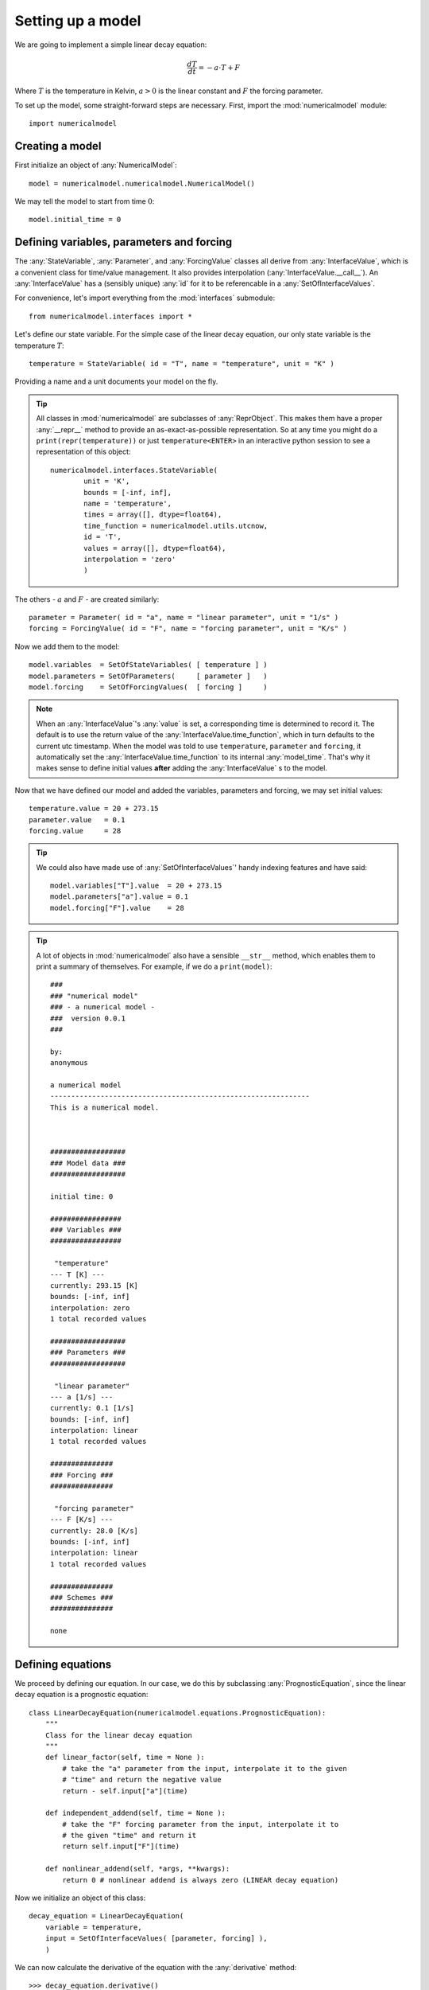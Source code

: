 
Setting up a model
++++++++++++++++++

We are going to implement a simple linear decay equation:

.. math::
    \frac{dT}{dt} = - a \cdot T + F

Where :math:`T` is the temperature in Kelvin, :math:`a>0` is the linear constant
and :math:`F` the forcing parameter.

To set up the model, some straight-forward steps are necessary. First,
import the :mod:`numericalmodel` module::

    import numericalmodel

Creating a model
----------------

First initialize an object of :any:`NumericalModel`::

    model = numericalmodel.numericalmodel.NumericalModel()

We may tell the model to start from time :math:`0`::

    model.initial_time = 0


Defining variables, parameters and forcing
------------------------------------------

The :any:`StateVariable`, :any:`Parameter`, and :any:`ForcingValue` classes all
derive from :any:`InterfaceValue`, which is a convenient class for time/value
management. It also provides interpolation (:any:`InterfaceValue.__call__`). An
:any:`InterfaceValue` has a (sensibly unique) :any:`id` for it to be
referencable in a :any:`SetOfInterfaceValues`.

For convenience, let's import everything from the :mod:`interfaces` submodule::

    from numericalmodel.interfaces import *

Let's define our state variable. For the simple case of the linear decay
equation, our only state variable is the temperature :math:`T`::

    temperature = StateVariable( id = "T", name = "temperature", unit = "K" )

Providing a name and a unit documents your model on the fly. 

.. tip:: All classes in :mod:`numericalmodel` are subclasses of
   :any:`ReprObject`. This makes them have a proper :any:`__repr__` method to 
   provide an as-exact-as-possible representation. So at any time you might do a
   ``print(repr(temperature))`` or just ``temperature<ENTER>`` in an
   interactive python session to see a representation of this object::

		numericalmodel.interfaces.StateVariable(
			unit = 'K',
			bounds = [-inf, inf],
			name = 'temperature',
			times = array([], dtype=float64),
			time_function = numericalmodel.utils.utcnow,
			id = 'T',
			values = array([], dtype=float64),
			interpolation = 'zero'
			)
    

The others - :math:`a` and :math:`F` - are created similarly::

    parameter = Parameter( id = "a", name = "linear parameter", unit = "1/s" )
    forcing = ForcingValue( id = "F", name = "forcing parameter", unit = "K/s" )

Now we add them to the model::

    model.variables  = SetOfStateVariables( [ temperature ] )
    model.parameters = SetOfParameters(     [ parameter ]   )
    model.forcing    = SetOfForcingValues(  [ forcing ]     )


.. note:: When an :any:`InterfaceValue`'s :any:`value` is set, a corresponding
   time is determined to record it. The default is to use the return value of
   the :any:`InterfaceValue.time_function`, which in turn defaults to the
   current utc timestamp. When the model was told to use ``temperature``,
   ``parameter`` and ``forcing``, it automatically set the
   :any:`InterfaceValue.time_function` to its internal :any:`model_time`. That's
   why it makes sense to define initial values **after** adding the
   :any:`InterfaceValue` s to the model.

Now that we have defined our model and added the variables, parameters and
forcing, we may set initial values::

    temperature.value = 20 + 273.15
    parameter.value   = 0.1
    forcing.value     = 28

.. tip:: We could also have made use of :any:`SetOfInterfaceValues`' handy
        indexing features and have said::

            model.variables["T"].value  = 20 + 273.15
            model.parameters["a"].value = 0.1
            model.forcing["F"].value    = 28
    
.. tip:: A lot of objects in :mod:`numericalmodel` also have a sensible
	``__str__`` method, which enables them to print a summary of themselves. For
	example, if we do a ``print(model)``::

		###
		### "numerical model"
		### - a numerical model -
		###  version 0.0.1
		###

		by:
		anonymous

		a numerical model
		--------------------------------------------------------------
		This is a numerical model.



		##################
		### Model data ###
		##################

		initial time: 0

		#################
		### Variables ###
		#################

		 "temperature"
		--- T [K] ---
		currently: 293.15 [K]
		bounds: [-inf, inf]
		interpolation: zero
		1 total recorded values

		##################
		### Parameters ###
		##################

		 "linear parameter"
		--- a [1/s] ---
		currently: 0.1 [1/s]
		bounds: [-inf, inf]
		interpolation: linear
		1 total recorded values

		###############
		### Forcing ###
		###############

		 "forcing parameter"
		--- F [K/s] ---
		currently: 28.0 [K/s]
		bounds: [-inf, inf]
		interpolation: linear
		1 total recorded values

		###############
		### Schemes ###
		###############

		none



Defining equations
------------------

We proceed by defining our equation. In our case, we do this by subclassing
:any:`PrognosticEquation`, since the linear decay equation is a prognostic
equation::

    class LinearDecayEquation(numericalmodel.equations.PrognosticEquation):
        """ 
        Class for the linear decay equation
        """
        def linear_factor(self, time = None ):
            # take the "a" parameter from the input, interpolate it to the given
            # "time" and return the negative value
            return - self.input["a"](time)

        def independent_addend(self, time = None ):
            # take the "F" forcing parameter from the input, interpolate it to
            # the given "time" and return it
            return self.input["F"](time)

        def nonlinear_addend(self, *args, **kwargs):
            return 0 # nonlinear addend is always zero (LINEAR decay equation)

Now we initialize an object of this class::

    decay_equation = LinearDecayEquation( 
        variable = temperature,
        input = SetOfInterfaceValues( [parameter, forcing] ),
        )

We can now calculate the derivative of the equation with the :any:`derivative`
method::

    >>> decay_equation.derivative()
    -28.314999999999998


Choosing numerical schemes
--------------------------

Alright, we have all input we need and an equation. Now everything that's
missing is a numerical scheme to solve the equation. :mod:`numericalmodel` ships
with the most common numerical schemes. They reside in the submodule
:mod:`numericalmodel.numericalschemes`. For convenience, we import everything
from there::

    from numericalmodel.numericalschemes import *

For a linear decay equation whose parameters are independent of time, the
:any:`EulerImplicit` scheme is a good choice::

    implicit_scheme = numericalmodel.numericalschemes.EulerImplicit( 
        equation = decay_equation
        )

We may now add the scheme to the model::

    model.numericalschemes = SetOfNumericalSchemes( [ implicit_scheme ] )

That's it! The model is ready to run!

Running the model
-----------------

Running the model is as easy as telling it a final time::

    model.integrate( final_time = model.model_time + 60 )


Model results
-------------

The model results are written directly into the :any:`StateVariable`'s cache.
You may either access the values directly via the :any:`values` property (a
:obj:`numpy.ndarray`) or interpolated via the :any:`InterfaceValue.__call__`
method.

One may plot the results with :mod:`matplotlib.pyplot`::

    import matplotlib.pyplot as plt

    plt.plot( temperature.times, temperature.values, 
        linewidth = 2,
        label = temperature.name,
        )
    plt.xlabel( "time [seconds]" )
    plt.ylabel( "{} [{}]".format( temperature.name, temperature.unit ) )
    plt.legend()
    plt.show()


.. figure:: graphics/linear-decay-model-result.png
   :alt: linear decay model results
   :align: center

   The linear decay model results

The full code can be found in the :doc:`examples` section.


